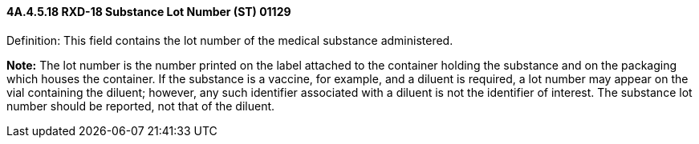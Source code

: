 ==== 4A.4.5.18 RXD-18 Substance Lot Number (ST) 01129

Definition: This field contains the lot number of the medical substance administered.

*Note:* The lot number is the number printed on the label attached to the container holding the substance and on the packaging which houses the container. If the substance is a vaccine, for example, and a diluent is required, a lot number may appear on the vial containing the diluent; however, any such identifier associated with a diluent is not the identifier of interest. The substance lot number should be reported, not that of the diluent.

